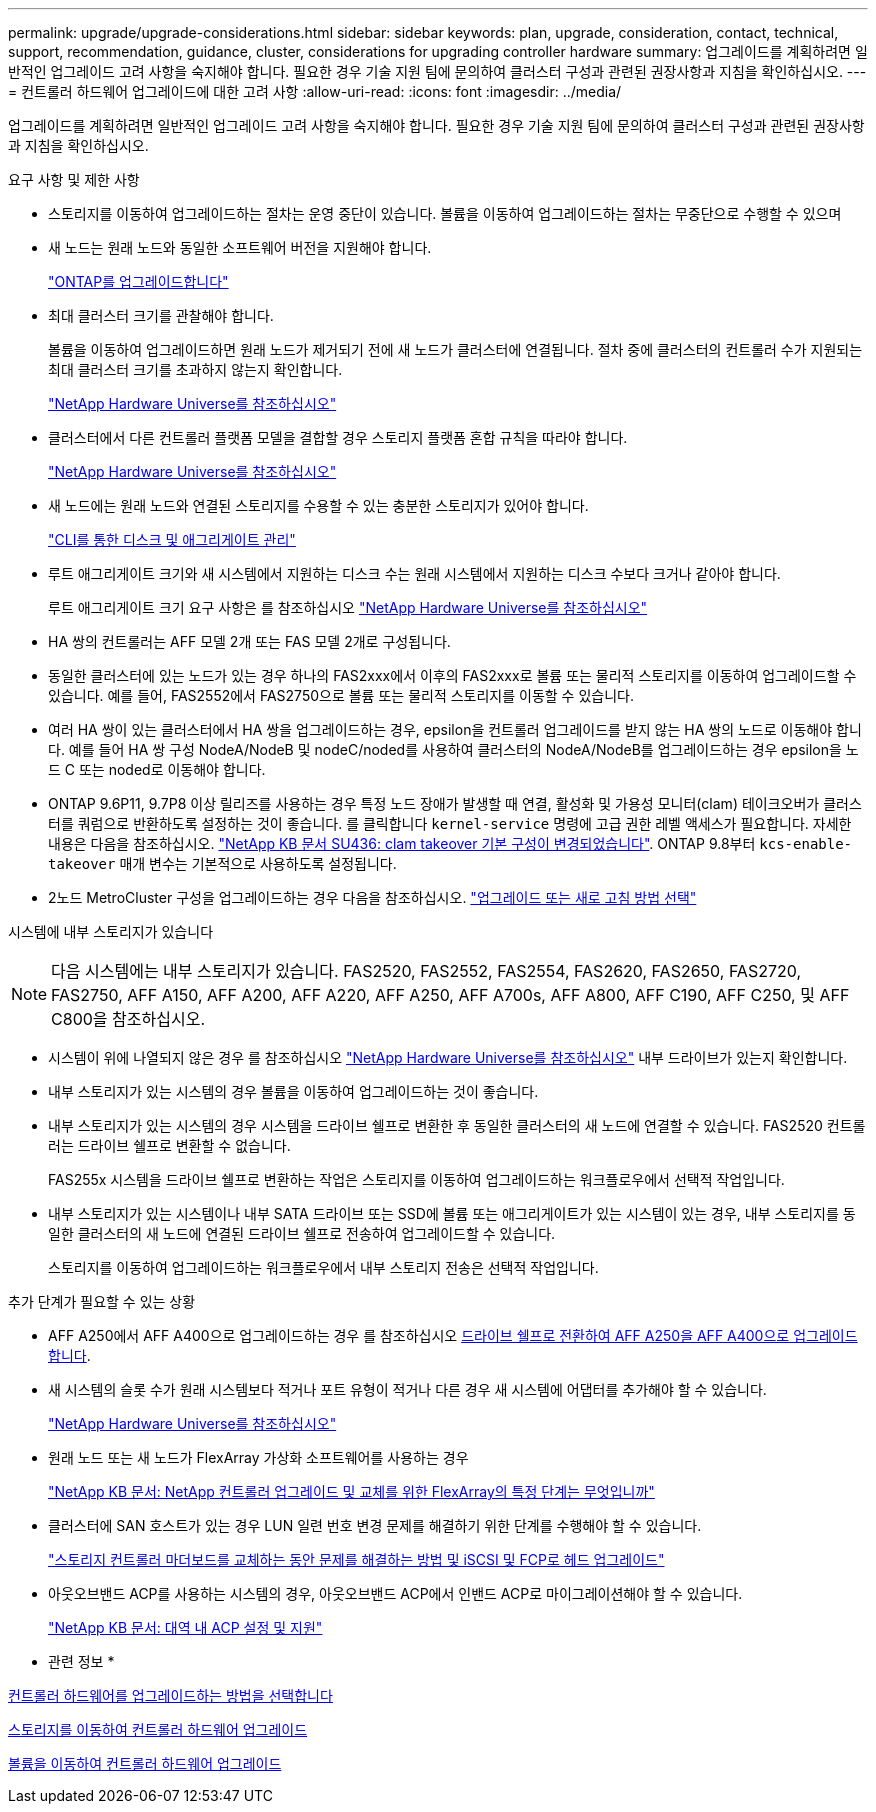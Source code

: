 ---
permalink: upgrade/upgrade-considerations.html 
sidebar: sidebar 
keywords: plan, upgrade, consideration, contact, technical, support, recommendation, guidance, cluster, considerations for upgrading controller hardware 
summary: 업그레이드를 계획하려면 일반적인 업그레이드 고려 사항을 숙지해야 합니다. 필요한 경우 기술 지원 팀에 문의하여 클러스터 구성과 관련된 권장사항과 지침을 확인하십시오. 
---
= 컨트롤러 하드웨어 업그레이드에 대한 고려 사항
:allow-uri-read: 
:icons: font
:imagesdir: ../media/


[role="lead"]
업그레이드를 계획하려면 일반적인 업그레이드 고려 사항을 숙지해야 합니다. 필요한 경우 기술 지원 팀에 문의하여 클러스터 구성과 관련된 권장사항과 지침을 확인하십시오.

요구 사항 및 제한 사항

* 스토리지를 이동하여 업그레이드하는 절차는 운영 중단이 있습니다. 볼륨을 이동하여 업그레이드하는 절차는 무중단으로 수행할 수 있으며
* 새 노드는 원래 노드와 동일한 소프트웨어 버전을 지원해야 합니다.
+
link:https://docs.netapp.com/us-en/ontap/upgrade/index.html["ONTAP를 업그레이드합니다"^]

* 최대 클러스터 크기를 관찰해야 합니다.
+
볼륨을 이동하여 업그레이드하면 원래 노드가 제거되기 전에 새 노드가 클러스터에 연결됩니다. 절차 중에 클러스터의 컨트롤러 수가 지원되는 최대 클러스터 크기를 초과하지 않는지 확인합니다.

+
https://hwu.netapp.com["NetApp Hardware Universe를 참조하십시오"^]

* 클러스터에서 다른 컨트롤러 플랫폼 모델을 결합할 경우 스토리지 플랫폼 혼합 규칙을 따라야 합니다.
+
https://hwu.netapp.com["NetApp Hardware Universe를 참조하십시오"^]

* 새 노드에는 원래 노드와 연결된 스토리지를 수용할 수 있는 충분한 스토리지가 있어야 합니다.
+
https://docs.netapp.com/us-en/ontap/disks-aggregates/index.html["CLI를 통한 디스크 및 애그리게이트 관리"^]

* 루트 애그리게이트 크기와 새 시스템에서 지원하는 디스크 수는 원래 시스템에서 지원하는 디스크 수보다 크거나 같아야 합니다.
+
루트 애그리게이트 크기 요구 사항은 를 참조하십시오 https://hwu.netapp.com["NetApp Hardware Universe를 참조하십시오"^]

* HA 쌍의 컨트롤러는 AFF 모델 2개 또는 FAS 모델 2개로 구성됩니다.
* 동일한 클러스터에 있는 노드가 있는 경우 하나의 FAS2xxx에서 이후의 FAS2xxx로 볼륨 또는 물리적 스토리지를 이동하여 업그레이드할 수 있습니다. 예를 들어, FAS2552에서 FAS2750으로 볼륨 또는 물리적 스토리지를 이동할 수 있습니다.
* 여러 HA 쌍이 있는 클러스터에서 HA 쌍을 업그레이드하는 경우, epsilon을 컨트롤러 업그레이드를 받지 않는 HA 쌍의 노드로 이동해야 합니다. 예를 들어 HA 쌍 구성 NodeA/NodeB 및 nodeC/noded를 사용하여 클러스터의 NodeA/NodeB를 업그레이드하는 경우 epsilon을 노드 C 또는 noded로 이동해야 합니다.
* ONTAP 9.6P11, 9.7P8 이상 릴리즈를 사용하는 경우 특정 노드 장애가 발생할 때 연결, 활성화 및 가용성 모니터(clam) 테이크오버가 클러스터를 쿼럼으로 반환하도록 설정하는 것이 좋습니다. 를 클릭합니다 `kernel-service` 명령에 고급 권한 레벨 액세스가 필요합니다. 자세한 내용은 다음을 참조하십시오. https://kb.netapp.com/Support_Bulletins/Customer_Bulletins/SU436["NetApp KB 문서 SU436: clam takeover 기본 구성이 변경되었습니다"^]. ONTAP 9.8부터 `kcs-enable-takeover` 매개 변수는 기본적으로 사용하도록 설정됩니다.
* 2노드 MetroCluster 구성을 업그레이드하는 경우 다음을 참조하십시오. https://docs.netapp.com/us-en/ontap-metrocluster/upgrade/concept_choosing_an_upgrade_method_mcc.html["업그레이드 또는 새로 고침 방법 선택"^]


시스템에 내부 스토리지가 있습니다


NOTE: 다음 시스템에는 내부 스토리지가 있습니다. FAS2520, FAS2552, FAS2554, FAS2620, FAS2650, FAS2720, FAS2750, AFF A150, AFF A200, AFF A220, AFF A250, AFF A700s, AFF A800, AFF C190, AFF C250, 및 AFF C800을 참조하십시오.

* 시스템이 위에 나열되지 않은 경우 를 참조하십시오 https://hwu.netapp.com["NetApp Hardware Universe를 참조하십시오"^] 내부 드라이브가 있는지 확인합니다.
* 내부 스토리지가 있는 시스템의 경우 볼륨을 이동하여 업그레이드하는 것이 좋습니다.
* 내부 스토리지가 있는 시스템의 경우 시스템을 드라이브 쉘프로 변환한 후 동일한 클러스터의 새 노드에 연결할 수 있습니다. FAS2520 컨트롤러는 드라이브 쉘프로 변환할 수 없습니다.
+
FAS255x 시스템을 드라이브 쉘프로 변환하는 작업은 스토리지를 이동하여 업그레이드하는 워크플로우에서 선택적 작업입니다.

* 내부 스토리지가 있는 시스템이나 내부 SATA 드라이브 또는 SSD에 볼륨 또는 애그리게이트가 있는 시스템이 있는 경우, 내부 스토리지를 동일한 클러스터의 새 노드에 연결된 드라이브 쉘프로 전송하여 업그레이드할 수 있습니다.
+
스토리지를 이동하여 업그레이드하는 워크플로우에서 내부 스토리지 전송은 선택적 작업입니다.



추가 단계가 필요할 수 있는 상황

* AFF A250에서 AFF A400으로 업그레이드하는 경우 를 참조하십시오 xref:upgrade_aff_a250_to_aff_a400_ndu_upgrade_workflow.adoc[드라이브 쉘프로 전환하여 AFF A250을 AFF A400으로 업그레이드합니다].
* 새 시스템의 슬롯 수가 원래 시스템보다 적거나 포트 유형이 적거나 다른 경우 새 시스템에 어댑터를 추가해야 할 수 있습니다.
+
https://hwu.netapp.com["NetApp Hardware Universe를 참조하십시오"^]

* 원래 노드 또는 새 노드가 FlexArray 가상화 소프트웨어를 사용하는 경우
+
https://kb.netapp.com/Advice_and_Troubleshooting/Data_Storage_Systems/V_Series/What_are_the_specific_steps_involved_in_FlexArray_for_NetApp_controller_upgrades%2F%2Freplacements%3F["NetApp KB 문서: NetApp 컨트롤러 업그레이드 및 교체를 위한 FlexArray의 특정 단계는 무엇입니까"^]

* 클러스터에 SAN 호스트가 있는 경우 LUN 일련 번호 변경 문제를 해결하기 위한 단계를 수행해야 할 수 있습니다.
+
https://kb.netapp.com/Advice_and_Troubleshooting/Data_Storage_Systems/FlexPod_with_Infrastructure_Automation/resolve_issues_during_storage_controller_motherboard_replacement_and_head_upgrades_with_iSCSI_and_FCP["스토리지 컨트롤러 마더보드를 교체하는 동안 문제를 해결하는 방법 및 iSCSI 및 FCP로 헤드 업그레이드"^]

* 아웃오브밴드 ACP를 사용하는 시스템의 경우, 아웃오브밴드 ACP에서 인밴드 ACP로 마이그레이션해야 할 수 있습니다.
+
https://kb.netapp.com/Advice_and_Troubleshooting/Data_Storage_Systems/FAS_Systems/In-Band_ACP_Setup_and_Support["NetApp KB 문서: 대역 내 ACP 설정 및 지원"^]



* 관련 정보 *

xref:upgrade-methods.adoc[컨트롤러 하드웨어를 업그레이드하는 방법을 선택합니다]

xref:upgrade-by-moving-storage-parent.adoc[스토리지를 이동하여 컨트롤러 하드웨어 업그레이드]

xref:upgrade-by-moving-volumes-parent.adoc[볼륨을 이동하여 컨트롤러 하드웨어 업그레이드]
